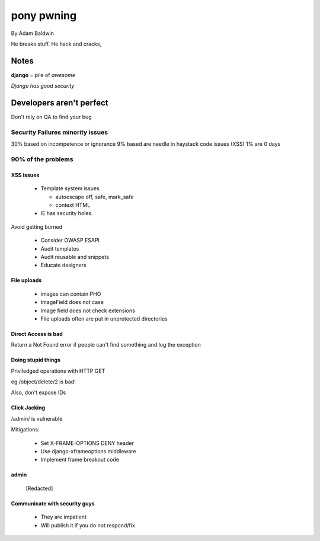 ======================================
pony pwning
======================================

By Adam Baldwin

.. contents: Table of Contents

He breaks stuff. He hack and cracks,

Notes
=====

**django** = pile of *awesome*

*Django has good security*

Developers aren't perfect
=========================

Don't rely on QA to find your bug

Security Failures minority issues
------------------------------------

30% based on incompetence or ignorance
9% based are needle in haystack code issues (XSS)
1% are 0 days

90% of the problems
-------------------

XSS issues
~~~~~~~~~~~~

 * Template system issues

   * autoescape off, safe, mark_safe
   
   * context HTML
  
 * IE has security holes.
 
Avoid getting burned

 * Consider OWASP ESAPI
 * Audit templates
 * Audit reusable and snippets
 * Educate designers
 
File uploads
~~~~~~~~~~~~

 * images can contain PHO
 * ImageField does not case
 * Image field does not check extensions
 * File uploads often are put in unprotected directories
 
Direct Access is bad
~~~~~~~~~~~~~~~~~~~~

Return a Not Found error if people can't find something and log the exception

Doing stupid things
~~~~~~~~~~~~~~~~~~~

Priviledged operations with HTTP GET

eg /object/delete/2 is bad!

Also, don't expose IDs

Click Jacking
~~~~~~~~~~~~~

/admin/ is vulnerable

Mitigations:

 * Set X-FRAME-OPTIONS DENY header
 * Use django-xframeoptions middleware
 * Implement frame breakout code

admin
~~~~~

 [Redacted]
 
Communicate with security guys
~~~~~~~~~~~~~~~~~~~~~~~~~~~~~~

 * They are impatient
 * Will publish it if you do not respond/fix